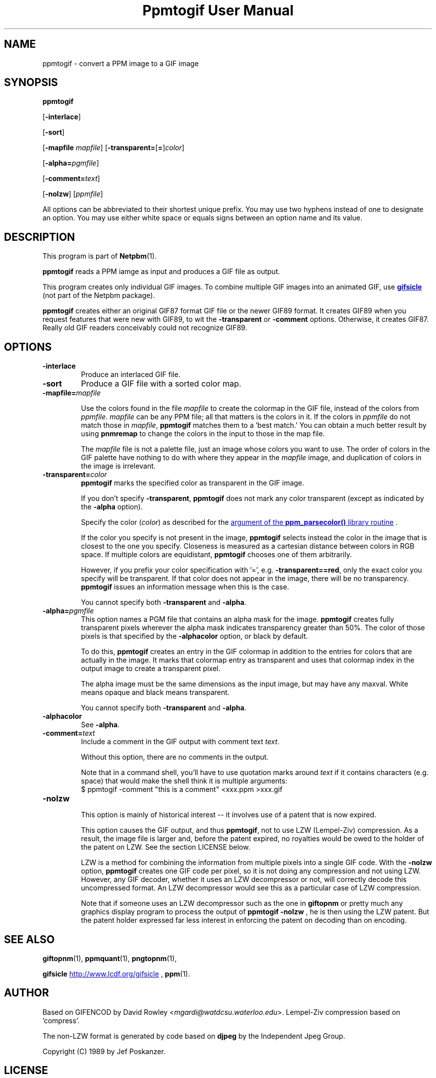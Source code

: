 ." This man page was generated by the Netpbm tool 'makeman' from HTML source.
." Do not hand-hack it!  If you have bug fixes or improvements, please find
." the corresponding HTML page on the Netpbm website, generate a patch
." against that, and send it to the Netpbm maintainer.
.TH "Ppmtogif User Manual" 0 "15 September 2002" "netpbm documentation"

.UN lbAB
.SH NAME

ppmtogif - convert a PPM image to a GIF image

.UN lbAC
.SH SYNOPSIS

\fBppmtogif\fP

[\fB-interlace\fP]

[\fB-sort\fP]

[\fB-mapfile\fP \fImapfile\fP]
[\fB-transparent=\fP[\fB=\fP]\fIcolor\fP]

[\fB-alpha=\fP\fIpgmfile\fP]

[\fB-comment=\fP\fItext\fP]

[\fB-nolzw\fP]
[\fIppmfile\fP]
.PP
All options can be abbreviated to their shortest unique prefix.  You
may use two hyphens instead of one to designate an option.  You may
use either white space or equals signs between an option name and its
value.

.UN lbAD
.SH DESCRIPTION
.PP
This program is part of
.BR Netpbm (1).
.PP
\fBppmtogif\fP reads a PPM iamge as input and produces a GIF file
as output.
.PP
This program creates only individual GIF images.  To combine
multiple GIF images into an animated GIF, use 
.UR http://www.lcdf.org/gifsicle/
\fBgifsicle\fP
.UE
\& (not part of
the Netpbm package).
.PP
\fBppmtogif\fP creates either an original GIF87 format GIF file or
the newer GIF89 format.  It creates GIF89 when you request features
that were new with GIF89, to wit the \fB-transparent\fP or
\fB-comment\fP options.  Otherwise, it creates GIF87.  Really old GIF
readers conceivably could not recognize GIF89.

.UN lbAE
.SH OPTIONS



.TP
\fB-interlace\fP
Produce an interlaced GIF file.

.TP
\fB-sort\fP
Produce a GIF file with a sorted color map.

.TP
\fB-mapfile=\fP\fImapfile\fP
.sp
Use the colors found in the file \fImapfile\fP to create the
colormap in the GIF file, instead of the colors from \fIppmfile\fP.
\fImapfile\fP can be any PPM file; all that matters is the colors in
it.  If the colors in \fIppmfile\fP do not match those in
\fImapfile\fP, \fBppmtogif\fP matches them to a 'best
match.' You can obtain a much better result by using \fBpnmremap\fP
to change the colors in the input to those in the map file.
.sp
The \fImapfile\fP file is not a palette file, just an image whose
colors you want to use.  The order of colors in the GIF palette have
nothing to do with where they appear in the \fImapfile\fP image, and
duplication of colors in the image is irrelevant.

.TP
\fB-transparent=\fP\fIcolor\fP
\fBppmtogif\fP marks the specified color as transparent in the GIF image.
.sp
If you don't specify \fB-transparent\fP, \fBppmtogif\fP does not
mark any color transparent (except as indicated by the \fB-alpha\fP
option).
.sp
Specify the color (\fIcolor\fP) as described for the 
.UR libppm.html#colorname
argument of the \fBppm_parsecolor()\fP library routine
.UE
\&.

If the color you specify is not present in the image, \fBppmtogif\fP
selects instead the color in the image that is closest to the one you
specify.  Closeness is measured as a cartesian distance between colors
in RGB space.  If multiple colors are equidistant, \fBppmtogif\fP
chooses one of them arbitrarily.
.sp
However, if you prefix your color specification with '=',
e.g.  \fB-transparent==red\fP, only the exact color you specify will
be transparent.  If that color does not appear in the image, there
will be no transparency.  \fBppmtogif\fP issues an information
message when this is the case.
.sp
You cannot specify both \fB-transparent\fP and \fB-alpha\fP.

.TP
\fB-alpha=\fP\fIpgmfile\fP
 This option names a PGM file that contains an alpha mask for the
image.  \fBppmtogif\fP creates fully transparent pixels wherever the
alpha mask indicates transparency greater than 50%.  The color of
those pixels is that specified by the \fB-alphacolor\fP
option, or black by default.
.sp
To do this, \fBppmtogif\fP creates an entry in the GIF colormap in
addition to the entries for colors that are actually in the image.  It
marks that colormap entry as transparent and uses that colormap index
in the output image to create a transparent pixel.
.sp
 The alpha image must be the same dimensions as the input
image, but may have any maxval.  White means opaque and black means
transparent.
.sp
 You cannot specify both \fB-transparent\fP and \fB-alpha\fP.  

.TP
\fB-alphacolor\fP
See \fB-alpha\fP.

.TP
\fB-comment=\fP\fItext\fP
Include a comment in the GIF output with comment text \fItext\fP.
.sp
Without this option, there are no comments in the output.
.sp
Note that in a command shell, you'll have to use quotation marks around
\fItext\fP if it contains characters (e.g. space) that would make the shell
think it is multiple arguments:
.nf
$ ppmtogif -comment "this is a comment" <xxx.ppm >xxx.gif
.fi

.TP
\fB-nolzw\fP
.sp
This option is mainly of historical interest -- it involves use of
a patent that is now expired.
.sp
This option causes the GIF output, and thus \fBppmtogif\fP, not to
use LZW (Lempel-Ziv) compression.  As a result, the image file is
larger and, before the patent expired, no royalties would be owed to
the holder of the patent on LZW.  See the section LICENSE below.
.sp
LZW is a method for combining the information from multiple pixels into a
single GIF code.  With the \fB-nolzw\fP option, \fBppmtogif\fP
creates one GIF code per pixel, so it is not doing any compression and not
using LZW.  However, any GIF decoder, whether it uses an LZW decompressor
or not, will correctly decode this uncompressed format.  An LZW decompressor
would see this as a particular case of LZW compression.
.sp
Note that if someone uses an LZW decompressor such as the one in
\fBgiftopnm\fP or pretty much any graphics display program to process
the output of \fBppmtogif -nolzw \fP, he is then using the LZW
patent.  But the patent holder expressed far less interest in
enforcing the patent on decoding than on encoding.



.UN lbAF
.SH SEE ALSO
.BR giftopnm (1),
.BR ppmquant (1),
.BR pngtopnm (1),

\fBgifsicle\fP 
.UR http://www.lcdf.org/gifsicle
http://www.lcdf.org/gifsicle
.UE
\&,
.BR ppm (1).

.UN lbAG
.SH AUTHOR
.PP
Based on GIFENCOD by David Rowley <\fImgardi@watdcsu.waterloo.edu\fP>.
Lempel-Ziv compression based on 'compress'.
.PP
The non-LZW format is generated by code based on \fBdjpeg\fP by
the Independent Jpeg Group.
.PP
Copyright (C) 1989 by Jef Poskanzer.

.UN lbAH
.SH LICENSE
.PP
If you use \fBppmtogif\fP without the \fB-nolzw\fP option, you
are using a patent on the LZW compression method which is owned by
Unisys.  The patent has expired (in 2003 in the US and in 2004
elsewhere), so it doesn't matter.  While the patent was in force, most
people who used \fBppmtogif\fP and similar programs did so without a
license from Unisys to do so.  Unisys typically asked $5000 for a
license for trivial use of the patent.  Unisys never enforced the
patent against trivial users.
.PP
Rumor has it that IBM also owns or owned a patent covering
\fBppmtogif\fP.
.PP
A replacement for the GIF format that never required any patents to
use is the PNG format.
